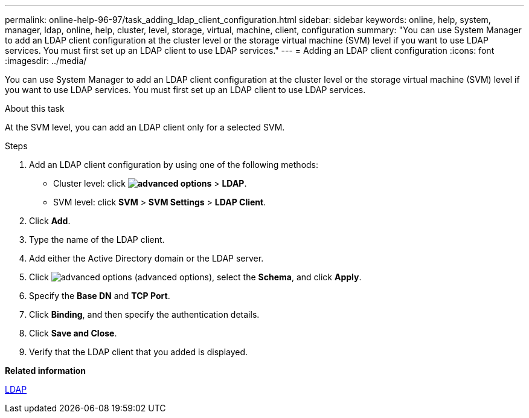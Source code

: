 ---
permalink: online-help-96-97/task_adding_ldap_client_configuration.html
sidebar: sidebar
keywords: online, help, system, manager, ldap, online, help, cluster, level, storage, virtual, machine, client, configuration
summary: "You can use System Manager to add an LDAP client configuration at the cluster level or the storage virtual machine (SVM) level if you want to use LDAP services. You must first set up an LDAP client to use LDAP services."
---
= Adding an LDAP client configuration
:icons: font
:imagesdir: ../media/

[.lead]
You can use System Manager to add an LDAP client configuration at the cluster level or the storage virtual machine (SVM) level if you want to use LDAP services. You must first set up an LDAP client to use LDAP services.

.About this task

At the SVM level, you can add an LDAP client only for a selected SVM.

.Steps

. Add an LDAP client configuration by using one of the following methods:
 ** Cluster level: click *image:../media/advanced_options.gif[]* > *LDAP*.
 ** SVM level: click *SVM* > *SVM Settings* > *LDAP Client*.
. Click *Add*.
. Type the name of the LDAP client.
. Add either the Active Directory domain or the LDAP server.
. Click image:../media/advanced_options.gif[] (advanced options), select the *Schema*, and click *Apply*.
. Specify the *Base DN* and *TCP Port*.
. Click *Binding*, and then specify the authentication details.
. Click *Save and Close*.
. Verify that the LDAP client that you added is displayed.

*Related information*

xref:concept_ldap.adoc[LDAP]
